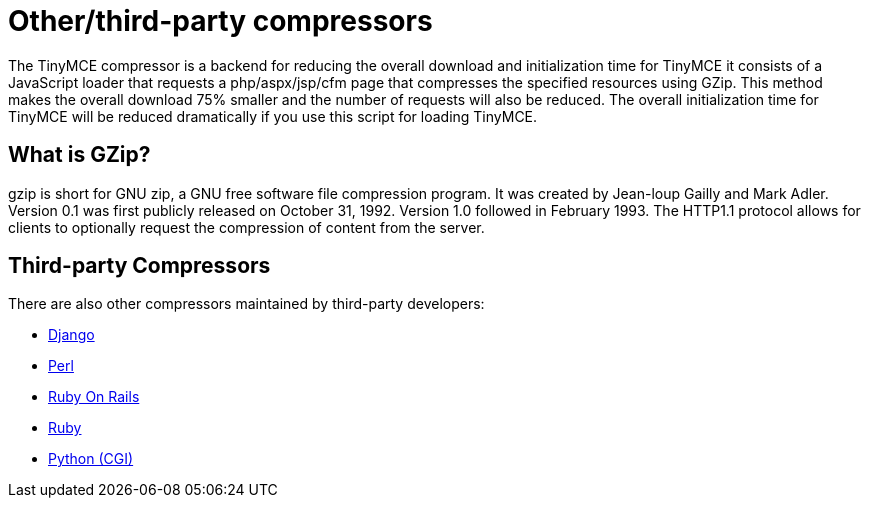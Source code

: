 :rootDir: ./../
:partialsDir: {rootDir}partials/
= Other/third-party compressors

The TinyMCE compressor is a backend for reducing the overall download and initialization time for TinyMCE it consists of a JavaScript loader that requests a php/aspx/jsp/cfm page that compresses the specified resources using GZip. This method makes the overall download 75% smaller and the number of requests will also be reduced. The overall initialization time for TinyMCE will be reduced dramatically if you use this script for loading TinyMCE.

[[what-is-gzip]]
== What is GZip? 
anchor:whatisgzip[historical anchor]

gzip is short for GNU zip, a GNU free software file compression program. It was created by Jean-loup Gailly and Mark Adler. Version 0.1 was first publicly released on October 31, 1992. Version 1.0 followed in February 1993. The HTTP1.1 protocol allows for clients to optionally request the compression of content from the server.

[[third-party-compressors]]
== Third-party Compressors 
anchor:third-partycompressors[historical anchor]

There are also other compressors maintained by third-party developers:

* http://code.google.com/p/django-tinymce/[Django]
* http://hacks.traveljury.com/perl_compressor/[Perl]
* http://tinymcehammer.lanalot.com/[Ruby On Rails]
* http://garbageburrito.com/home/tinymce_gzip_compressor_ruby_on_rails_plugin[Ruby]
* http://code.google.com/p/tinymce-python-compressor/[Python (CGI)]
